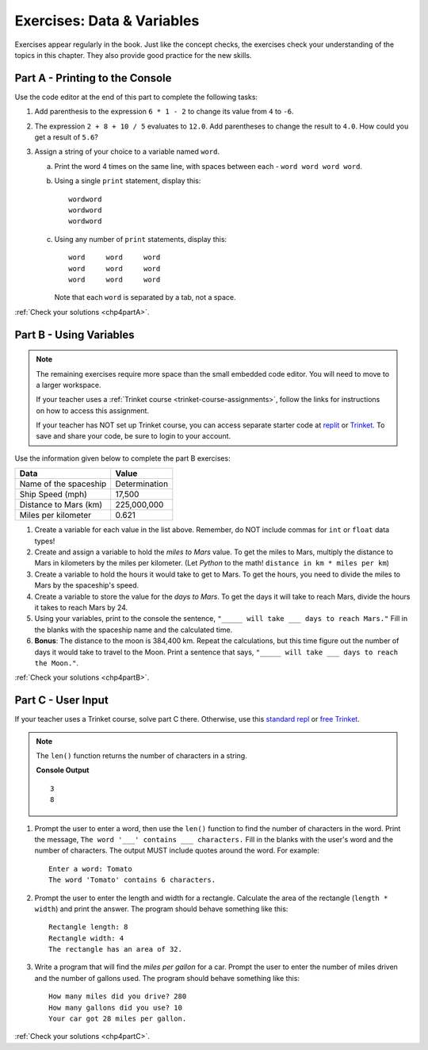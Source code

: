 .. _data-and-variables-exercises:

Exercises: Data & Variables
===========================

Exercises appear regularly in the book. Just like the concept checks, the
exercises check your understanding of the topics in this chapter. They
also provide good practice for the new skills.

Part A - Printing to the Console
--------------------------------

Use the code editor at the end of this part to complete the following tasks:

#. Add parenthesis to the expression ``6 * 1 - 2`` to change its value from
   ``4`` to ``-6``.
#. The expression ``2 + 8 + 10 / 5`` evaluates to ``12.0``. Add parentheses to
   change the result to ``4.0``. How could you get a result of ``5.6``?
#. Assign a string of your choice to a variable named ``word``.

   a. Print the word 4 times on the same line, with spaces between each
      - ``word word word word``.
   b. Using a single ``print`` statement, display this:

      ::

         wordword
         wordword
         wordword

   c. Using any number of ``print`` statements, display this:

      ::

         word     word     word
         word     word     word
         word     word     word

      Note that each ``word`` is separated by a tab, not a space.

.. raw:: html

   <iframe height="500px" width="100%" src="https://repl.it/@launchcode/LCHS-Chp-4-Exercises-Part-A?lite=true" scrolling="no" frameborder="yes" allowtransparency="true"></iframe>

:ref:`Check your solutions <chp4partA>`.

Part B - Using Variables
------------------------

.. admonition:: Note

   The remaining exercises require more space than the small embedded code
   editor. You will need to move to a larger workspace.

   If your teacher uses a :ref:`Trinket course <trinket-course-assignments>`, follow the links
   for instructions on how to access this assignment.

   If your teacher has NOT set up Trinket course, you
   can access separate starter code at `replit <https://repl.it/@launchcode/LCHS-Chp-4-Exercises-Part-B>`__
   or `Trinket <https://trinket.io/python/d2e5edfed2?showInstructions=true>`__.
   To save and share your code, be sure to login to your account.

Use the information given below to complete the part B exercises:

.. list-table::
   :widths: auto
   :header-rows: 1

   * - Data
     - Value
   * - Name of the spaceship
     - Determination
   * - Ship Speed (mph)
     - 17,500
   * - Distance to Mars (km)
     - 225,000,000
   * - Miles per kilometer
     - 0.621

#. Create a variable for each value in the list above. Remember, do NOT include
   commas for ``int`` or ``float`` data types!
#. Create and assign a variable to hold the *miles to Mars* value. To get the miles to Mars,
   multiply the distance to Mars in kilometers by the miles per kilometer.
   (Let *Python* to the math! ``distance in km * miles per km``)
#. Create a variable to hold the hours it would take to get to Mars. To get the
   hours, you need to divide the miles to Mars by the spaceship's speed.
#. Create a variable to store the value for the *days to Mars*. To get the days
   it will take to reach Mars, divide the hours it takes to reach Mars by 24.
#. Using your variables, print to the console the sentence,
   ``"_____ will take ___ days to reach Mars."`` Fill in the blanks with 
   the spaceship name and the calculated time.
#. **Bonus**: The distance to the moon is 384,400 km. Repeat the calculations,
   but this time figure out the number of days it would take to travel to the
   Moon. Print a sentence that says, ``"_____ will take ___ days to reach the
   Moon."``.

:ref:`Check your solutions <chp4partB>`.

Part C - User Input
-------------------

If your teacher uses a Trinket course, solve part C there.
Otherwise, use this `standard repl <https://repl.it/@launchcode/LCHS-Chp-4-Exercises-Part-C>`__
or `free Trinket <https://trinket.io/python/26ff1e28c8?showInstructions=true>`__.

.. admonition:: Note

   The ``len()`` function returns the number of characters in a string.

   .. sourcecode:: Python
      :linenos:

      a_string = 'Rutabaga'

      print(len('the'))
      print(len(a_string))

   **Console Output**

   ::

      3
      8

#. Prompt the user to enter a word, then use the ``len()`` function to find the
   number of characters in the word. Print the message, ``The word '___'
   contains ___ characters.`` Fill in the blanks with the user's word and the
   number of characters. The output MUST include quotes around the word. For
   example:

   ::

      Enter a word: Tomato
      The word 'Tomato' contains 6 characters.

#. Prompt the user to enter the length and width for a rectangle. Calculate the
   area of the rectangle (``length * width``) and print the answer. The program
   should behave something like this:

   ::

      Rectangle length: 8
      Rectangle width: 4
      The rectangle has an area of 32.

#. Write a program that will find the *miles per gallon* for a car. Prompt the
   user to enter the number of miles driven and the number of gallons used.
   The program should behave something like this:

   ::

      How many miles did you drive? 280
      How many gallons did you use? 10
      Your car got 28 miles per gallon.

:ref:`Check your solutions <chp4partC>`.
